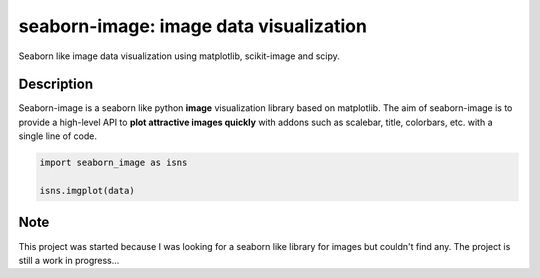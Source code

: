=======================================
seaborn-image: image data visualization
=======================================


Seaborn like image data visualization using matplotlib, scikit-image and scipy.


Description
===========

Seaborn-image is a seaborn like python **image** visualization library based on matplotlib.
The aim of seaborn-image is to provide a high-level API to **plot attractive images quickly**
with addons such as scalebar, title, colorbars, etc. with a single line of code.


.. code-block:: python

    import seaborn_image as isns
    
    isns.imgplot(data)

Note
====

This project was started because I was looking for a seaborn like library for images but couldn't find any.
The project is still a work in progress...
